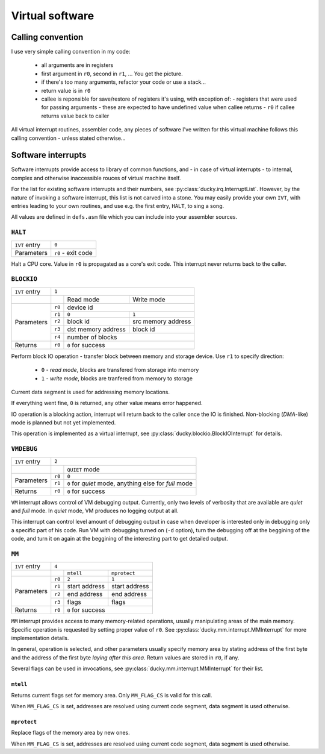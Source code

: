 Virtual software
================


Calling convention
------------------

I use very simple calling convention in my code:

 - all arguments are in registers
 - first argument in ``r0``, second in ``r1``, ... You get the picture.
 - if there's too many arguments, refactor your code or use a stack...
 - return value is in ``r0``
 - callee is reponsible for save/restore of registers it's using, with exception of:
   - registers that were used for passing arguments - these are expected to have undefined value when callee returns
   - ``r0`` if callee returns value back to caller

All virtual interrupt routines, assembler code, any pieces of software I've written for this virtual machine follows this calling convention - unless stated otherwise...


Software interrupts
-------------------

Software interrupts provide access to library of common functions, and - in case of virtual interrupts - to internal, complex and otherwise inaccessible rouces of virtual machine itself.

For the list for existing software interrupts and their numbers, see :py:class:`ducky.irq.InterruptList`. However, by the nature of invoking a software interrupt, this list is not carved into a stone. You may easily provide your own ``IVT``, with entries leading to your own routines, and use e.g. the first entry, ``HALT``, to sing a song.

All values are defined in ``defs.asm`` file which you can include into your assembler sources.


``HALT``
^^^^^^^^

+---------------+--------------------+
| ``IVT`` entry | ``0``              |
+---------------+--------------------+
| Parameters    | ``r0`` - exit code |
+---------------+--------------------+

Halt a CPU core. Value in ``r0`` is propagated as a core's exit code. This interrupt never returns back to the caller.


``BLOCKIO``
^^^^^^^^^^^

+---------------+--------------------------------------------------+
| ``IVT`` entry | ``1``                                            |
+---------------+--------+--------------------+--------------------+
|               |        | Read mode          | Write mode         |
+---------------+--------+--------------------+--------------------+
| Parameters    | ``r0`` |  device id                              |
|               +--------+--------------------+--------------------+
|               | ``r1`` | ``0``              | ``1``              |
|               +--------+--------------------+--------------------+
|               | ``r2`` | block id           | src memory address |
|               +--------+--------------------+--------------------+
|               | ``r3`` | dst memory address | block id           |
|               +--------+--------------------+--------------------+
|               | ``r4`` | number of blocks                        |
+---------------+--------+-----------------------------------------+
| Returns       | ``r0`` | ``0`` for success                       |
+---------------+--------+-----------------------------------------+


Perform block IO operation - transfer block between memory and storage device. Use ``r1`` to specify direction:

 - ``0`` - `read mode`, blocks are transfered from storage into memory
 - ``1`` - `write mode`, blocks are tranfered from memory to storage

Current data segment is used for addressing memory locations.

If everything went fine, ``0`` is returned, any other value means error happened.

IO operation is a blocking action, interrupt will return back to the caller once the IO is finished. Non-blocking (`DMA`-like) mode is planned but not yet implemented.

This operation is implemented as a virtual interrupt, see :py:class:`ducky.blockio.BlockIOInterrupt` for details.


``VMDEBUG``
^^^^^^^^^^^

+---------------+----------------------------------------------------------------+
| ``IVT`` entry | ``2``                                                          |
+---------------+--------+-------------------------------------------------------+
|               |        | ``QUIET`` mode                                        |
+---------------+--------+-------------------------------------------------------+
| Parameters    | ``r0`` | ``0``                                                 |
|               +--------+-------------------------------------------------------+
|               | ``r1`` | ``0`` for `quiet` mode, anything else for `full` mode |
+---------------+--------+-------------------------------------------------------+
| Returns       | ``r0`` | ``0`` for success                                     |
+---------------+--------+-------------------------------------------------------+

``VM`` interrupt allows control of VM debugging output. Currently, only two levels of verbosity that are available are `quiet` and `full` mode. In `quiet` mode, VM produces no logging output at all.

This interrupt can control level amount of debugging output in case when developer is interested only in debugging only a specific part of his code. Run VM with debugging turned on (``-d`` option), turn the debugging off at the beggining of the code, and turn it on again at the beggining of the interesting part to get detailed output.


``MM``
^^^^^^

+---------------+-----------------------------------------+
| ``IVT`` entry | ``4``                                   |
+---------------+--------+----------------+---------------+
|               |        | ``mtell``      | ``mprotect``  |
+---------------+--------+----------------+---------------+
| Parameters    | ``r0`` |  ``2``         | ``1``         |
|               +--------+----------------+---------------+
|               | ``r1`` | start address  | start address |
|               +--------+----------------+---------------+
|               | ``r2`` | end address    | end address   |
|               +--------+----------------+---------------+
|               | ``r3`` | flags          | flags         |
+---------------+--------+----------------+---------------+
| Returns       | ``r0`` | ``0`` for success              |
+---------------+--------+--------------------------------+

``MM`` interrupt provides access to many memory-related operations, usually manipulating areas of the main memory. Specific operation is requested by setting proper value of ``r0``. See :py:class:`ducky.mm.interrupt.MMInterrupt` for more implementation details.

In general, operation is selected, and other parameters usually specify memory area by stating address of the first byte and the address of the first byte *laying after this area*. Return values are stored in ``r0``, if any.

Several flags can be used in invocations, see :py:class:`ducky.mm.interrupt.MMInterrupt` for their list.


``mtell``
"""""""""

Returns current flags set for memory area. Only ``MM_FLAG_CS`` is valid for this call.

When ``MM_FLAG_CS`` is set, addresses are resolved using current code segment, data segment is used otherwise.


``mprotect``
""""""""""""

Replace flags of the memory area by new ones.

When ``MM_FLAG_CS`` is set, addresses are resolved using current code segment, data segment is used otherwise.
